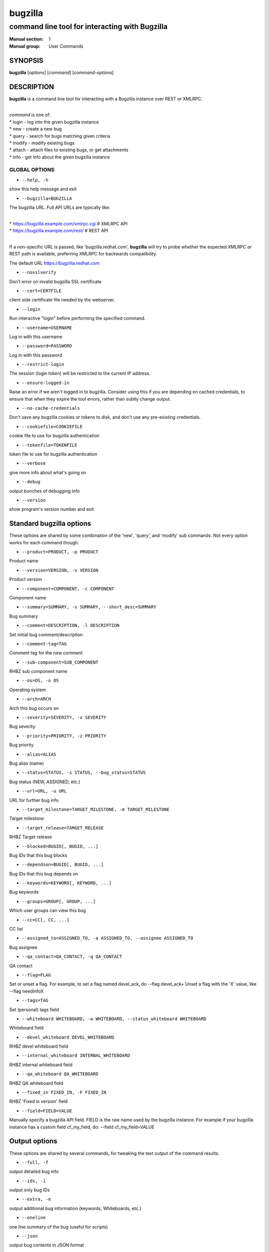 ========
bugzilla
========

-----------------------------------------------
command line tool for interacting with Bugzilla
-----------------------------------------------

:Manual section: 1
:Manual group: User Commands


SYNOPSIS
========

**bugzilla** [*options*] [*command*] [*command-options*]


DESCRIPTION
===========

**bugzilla** is a command line tool for interacting with a Bugzilla
instance over REST or XMLRPC.

|
| *command* is one of:
| * login - log into the given bugzilla instance
| * new - create a new bug
| * query - search for bugs matching given criteria
| * modify - modify existing bugs
| * attach - attach files to existing bugs, or get attachments
| * info - get info about the given bugzilla instance


GLOBAL OPTIONS
--------------

- ``--help, -h``

show this help message and exit

- ``--bugzilla=BUGZILLA``

The bugzilla URL. Full API URLs are typically like:

|
| * https://bugzilla.example.com/xmlrpc.cgi    # XMLRPC API
| * https://bugzilla.example.com/rest/         # REST API
|

If a non-specific URL is passed, like 'bugzilla.redhat.com', **bugzilla**
will try to probe whether the expected XMLRPC or REST path is available,
preferring XMLRPC for backwards compatibility.

The default URL https://bugzilla.redhat.com

- ``--nosslverify``

Don't error on invalid bugzilla SSL certificate

- ``--cert=CERTFILE``

client side certificate file needed by the webserver.

- ``--login``

Run interactive "login" before performing the specified command.

- ``--username=USERNAME``

Log in with this username

- ``--password=PASSWORD``

Log in with this password

- ``--restrict-login``

The session (login token) will be restricted to the current IP
address.

- ``--ensure-logged-in``

Raise an error if we aren't logged in to bugzilla. Consider using
this if you are depending on cached credentials, to ensure that when
they expire the tool errors, rather than subtly change output.

- ``--no-cache-credentials``

Don't save any bugzilla cookies or tokens to disk, and don't use any
pre-existing credentials.

- ``--cookiefile=COOKIEFILE``

cookie file to use for bugzilla authentication

- ``--tokenfile=TOKENFILE``

token file to use for bugzilla authentication

- ``--verbose``

give more info about what's going on

- ``--debug``

output bunches of debugging info

- ``--version``

show program's version number and exit


Standard bugzilla options
=========================

These options are shared by some combination of the 'new', 'query', and
'modify' sub commands. Not every option works for each command though.

- ``--product=PRODUCT, -p PRODUCT``

Product name

- ``--version=VERSION, -v VERSION``

Product version

- ``--component=COMPONENT, -c COMPONENT``

Component name

- ``--summary=SUMMARY, -s SUMMARY, --short_desc=SUMMARY``

Bug summary

- ``--comment=DESCRIPTION, -l DESCRIPTION``

Set initial bug comment/description

- ``--comment-tag=TAG``

Comment tag for the new comment

- ``--sub-component=SUB_COMPONENT``

RHBZ sub component name

- ``--os=OS, -o OS``

Operating system

- ``--arch=ARCH``

Arch this bug occurs on

- ``--severity=SEVERITY, -x SEVERITY``

Bug severity

- ``--priority=PRIORITY, -z PRIORITY``

Bug priority

- ``--alias=ALIAS``

Bug alias (name)

- ``--status=STATUS, -s STATUS, --bug_status=STATUS``

Bug status (NEW, ASSIGNED, etc.)

- ``--url=URL, -u URL``

URL for further bug info

- ``--target_milestone=TARGET_MILESTONE, -m TARGET_MILESTONE``

Target milestone

- ``--target_release=TARGET_RELEASE``

RHBZ Target release

- ``--blocked=BUGID[, BUGID, ...]``

Bug IDs that this bug blocks

- ``--dependson=BUGID[, BUGID, ...]``

Bug IDs that this bug depends on

- ``--keywords=KEYWORD[, KEYWORD, ...]``

Bug keywords

- ``--groups=GROUP[, GROUP, ...]``

Which user groups can view this bug

- ``--cc=CC[, CC, ...]``

CC list

- ``--assigned_to=ASSIGNED_TO, -a ASSIGNED_TO, --assignee ASSIGNED_TO``

Bug assignee

- ``--qa_contact=QA_CONTACT, -q QA_CONTACT``

QA contact

- ``--flag=FLAG``

Set or unset a flag. For example, to set a flag named devel_ack, do
--flag devel_ack+ Unset a flag with the 'X' value, like --flag
needinfoX

- ``--tags=TAG``

Set (personal) tags field

- ``--whiteboard WHITEBOARD, -w WHITEBOARD, --status_whiteboard WHITEBOARD``

Whiteboard field

- ``--devel_whiteboard DEVEL_WHITEBOARD``

RHBZ devel whiteboard field

- ``--internal_whiteboard INTERNAL_WHITEBOARD``

RHBZ internal whiteboard field

- ``--qa_whiteboard QA_WHITEBOARD``

RHBZ QA whiteboard field

- ``--fixed_in FIXED_IN, -F FIXED_IN``

RHBZ 'Fixed in version' field

- ``--field=FIELD=VALUE``

Manually specify a bugzilla API field. FIELD is the raw name used
by the bugzilla instance. For example if your bugzilla instance has a
custom field cf_my_field, do: --field cf_my_field=VALUE


Output options
==============

These options are shared by several commands, for tweaking the text
output of the command results.

- ``--full, -f``

output detailed bug info

- ``--ids, -i``

output only bug IDs

- ``--extra, -e``

output additional bug information (keywords, Whiteboards, etc.)

- ``--oneline``

one line summary of the bug (useful for scripts)

- ``--json``

output bug contents in JSON format

- ``--raw``

raw output of the bugzilla contents. This format is unstable and
difficult to parse. Please use the ``--json`` instead if you want
maximum output from the `bugzilla`

- ``--outputformat=OUTPUTFORMAT``

Print output in the form given. You can use RPM-style tags that match
bug fields, e.g.: '%{id}: %{summary}'.

The output of the bugzilla tool should NEVER BE PARSED unless you are
using a custom --outputformat. For everything else, just don't parse it,
the formats are not stable and are subject to change.

--outputformat allows printing arbitrary bug data in a user preferred
format. For example, to print a returned bug ID, component, and product,
separated with ::, do:

--outputformat "%{id}::%{component}::%{product}"

The fields (like 'id', 'component', etc.) are the names of the values
returned by bugzilla's API. To see a list of all fields,
check the API documentation in the 'SEE ALSO' section. Alternatively,
run a 'bugzilla --debug query ...' and look at the key names returned in
the query results. Also, in most cases, using the name of the associated
command line switch should work, like --bug_status becomes
%{bug_status}, etc.


‘query’ specific options
========================

Certain options can accept a comma separated list to query multiple
values, including --status, --component, --product, --version, --id.

Note: querying via explicit command line options will only get you so
far. See the --from-url option for a way to use powerful Web UI queries
from the command line.

- ``--id ID, -b ID, --bug_id ID``

specify individual bugs by IDs, separated with commas

- ``--reporter REPORTER, -r REPORTER``

Email: search reporter email for given address

- ``--quicksearch QUICKSEARCH``

Search using bugzilla's quicksearch functionality.

- ``--savedsearch SAVEDSEARCH``

Name of a bugzilla saved search. If you don't own this saved search,
you must passed --savedsearch_sharer_id.

- ``--savedsearch-sharer-id SAVEDSEARCH_SHARER_ID``

Owner ID of the --savedsearch. You can get this ID from the URL
bugzilla generates when running the saved search from the web UI.

- ``--from-url WEB_QUERY_URL``

Make a working query via bugzilla's 'Advanced search' web UI, grab
the url from your browser (the string with query.cgi or buglist.cgi
in it), and --from-url will run it via the bugzilla API. Don't forget
to quote the string! This only works for Bugzilla 5 and Red Hat
bugzilla

- ``--desc_type COMMENT_TYPE``

Change how the search in the comments is made (any single word or 
search for the exact same string, etc). Possible values are:
allwordssubstr, anywordssubstr, substring, casesubstring,
allwords, anywords, regexp, notregexp, equals.
Default to allwordssubstr.

‘modify’ specific options
=========================

Fields that take multiple values have a special input format.

| Append: --cc=foo@example.com
| Overwrite: --cc==foo@example.com
| Remove: --cc=-foo@example.com

Options that accept this format: --cc, --blocked, --dependson, --groups,
--tags, whiteboard fields.

- ``--close RESOLUTION, -k RESOLUTION``

Close with the given resolution (WONTFIX, NOTABUG, etc.)

- ``--dupeid ORIGINAL, -d ORIGINAL``

ID of original bug. Implies --close DUPLICATE

- ``--private``

Mark new comment as private

- ``--reset-assignee``

Reset assignee to component default

- ``--reset-qa-contact``

Reset QA contact to component default


‘new’ specific options
======================

- ``--private``

Mark new comment as private


‘attach’ options
================

- ``--file=FILENAME, -f FILENAME``

File to attach, or filename for data provided on stdin

- ``--description=DESCRIPTION, -d DESCRIPTION``

A short description of the file being attached

- ``--type=MIMETYPE, -t MIMETYPE``

Mime-type for the file being attached

- ``--get=ATTACHID, -g ATTACHID``

Download the attachment with the given ID

- ``--getall=BUGID, --get-all=BUGID``

Download all attachments on the given bug

- ``--ignore-obsolete``

Do not download attachments marked as obsolete.

- ``--comment=COMMENT, -l COMMENT``

Add comment with attachment


‘info’ options
==============

- ``--products, -p``

Get a list of products

- ``--components=PRODUCT, -c PRODUCT``

List the components in the given product

- ``--component_owners=PRODUCT, -o PRODUCT``

List components (and their owners)

- ``--versions=PRODUCT, -v PRODUCT``

List the versions for the given product

- ``--active-components``

Only show active components. Combine with --components*


AUTHENTICATION CACHE AND API KEYS
=================================

Some command usage will require an active login to the bugzilla
instance. For example, if the bugzilla instance has some private bugs,
those bugs will be missing from 'query' output if you do not have an
active login.

If you are connecting to a bugzilla 5.0 or later instance, the best
option is to use bugzilla API keys. From the bugzilla web UI, log in,
navigate to Preferences->API Keys, and generate a key (it will be a long
string of characters and numbers). Then create a
~/.config/python-bugzilla/bugzillarc like this:

::

  $ cat ~/.config/python-bugzilla/bugzillarc

  [bugzilla.example.com]
  api_key=YOUR_API_KEY

Replace 'bugzilla.example.com' with your bugzilla host name, and
YOUR_API_KEY with the generated API Key from the Web UI.

Alternatively, you can use 'bugzilla login --api-key', which will ask
for the API key, and save it to bugzillarc for you.

For older bugzilla instances, you will need to cache a login cookie or
token with the "login" subcommand or the "--login" argument.

Additionally, the --no-cache-credentials option will tell the bugzilla
tool to *not* save or use any authentication cache, including the
bugzillarc file.


EXAMPLES
========

|   bugzilla query --bug_id 62037
|
|   bugzilla query --version 15 --component python-bugzilla
|
|   bugzilla login
|
|   bugzilla new -p Fedora -v rawhide -c python-bugzilla \\
|       --summary "python-bugzilla causes headaches" \\
|       --comment "python-bugzilla made my brain hurt when I used it."
|
|   bugzilla attach --file ~/Pictures/cam1.jpg --desc "me, in pain"
|   $BUGID
|
|   bugzilla attach --getall $BUGID
|
|   bugzilla modify --close NOTABUG --comment "Actually, you're
|   hungover." $BUGID


EXIT STATUS
===========

**bugzilla** normally returns 0 if the requested command was successful.
Otherwise, exit status is 1 if **bugzilla** is interrupted by the user
(or a login attempt fails), 2 if a socket error occurs (e.g. TCP
connection timeout), and 3 if the Bugzilla server throws an error.


BUGS
====

Please report any bugs as github issues at
https://github.com/python-bugzilla/python-bugzilla


SEE ALSO
========

https://bugzilla.readthedocs.io/en/latest/api/index.html
https://bugzilla.redhat.com/docs/en/html/api/Bugzilla/WebService/Bug.html
